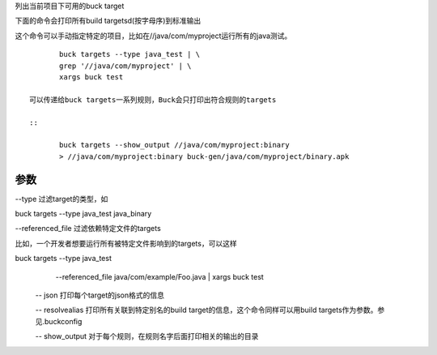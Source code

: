 列出当前项目下可用的buck target

下面的命令会打印所有build targetsd(按字母序)到标准输出

这个命令可以手动指定特定的项目，比如在//java/com/myproject运行所有的java测试。

::

	buck targets --type java_test | \
  	grep '//java/com/myproject' | \
  	xargs buck test

 可以传递给buck targets一系列规则，Buck会只打印出符合规则的targets

 ::

 	buck targets --show_output //java/com/myproject:binary
	> //java/com/myproject:binary buck-gen/java/com/myproject/binary.apk

参数
----
--type 过滤target的类型，如

buck targets --type java_test java_binary

--referenced_file 过滤依赖特定文件的targets

比如，一个开发者想要运行所有被特定文件影响到的targets，可以这样

buck targets --type java_test \
  --referenced_file java/com/example/Foo.java |
  xargs buck test

 -- json 打印每个target的json格式的信息

 -- resolvealias 打印所有关联到特定别名的build target的信息，这个命令同样可以用build targets作为参数。参见.buckconfig

 -- show_output 对于每个规则，在规则名字后面打印相关的输出的目录